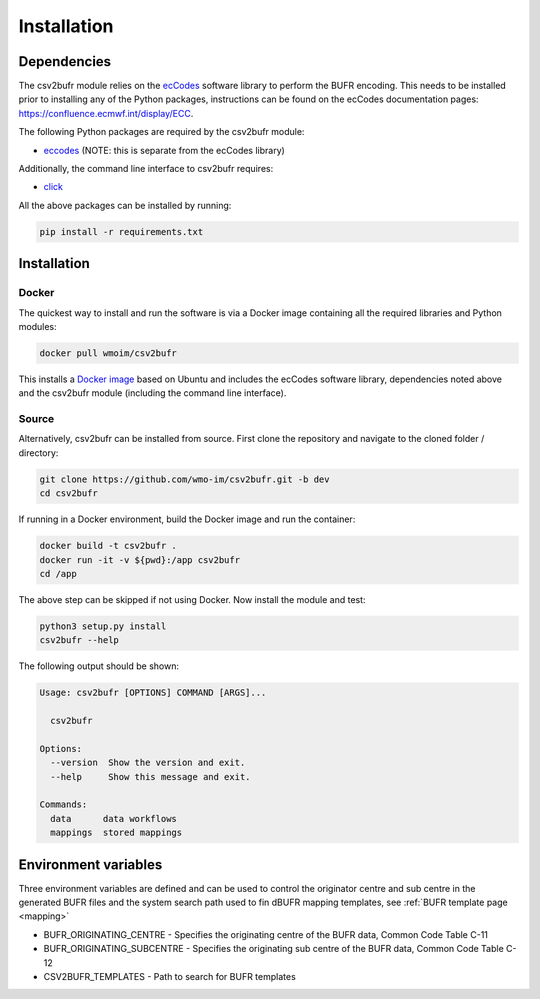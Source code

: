 .. _installation:

Installation
============
Dependencies
************

The csv2bufr module relies on the `ecCodes <https://confluence.ecmwf.int/display/ECC>`_ software library to perform
the BUFR encoding. This needs to be installed prior to installing any of the Python packages, instructions can
be found on the ecCodes documentation pages: `https://confluence.ecmwf.int/display/ECC <https://confluence.ecmwf.int/display/ECC>`_.

The following Python packages are required by the csv2bufr module:

* `eccodes <https://pypi.org/project/eccodes/>`__ (NOTE: this is separate from the ecCodes library)

Additionally, the command line interface to csv2bufr requires:

* `click <https://pypi.org/project/click/>`_

All the above packages can be installed by running:

.. code-block:: bash

   pip install -r requirements.txt

Installation
************

Docker
------
The quickest way to install and run the software is via a Docker image containing all the required
libraries and Python modules:

.. code-block:: shell

   docker pull wmoim/csv2bufr

This installs a `Docker image <https://hub.docker.com/r/wmoim/csv2bufr>`_ based on Ubuntu and includes the ecCodes software library, dependencies noted above
and the csv2bufr module (including the command line interface).

Source
------

Alternatively, csv2bufr can be installed from source. First clone the repository and navigate to the cloned folder / directory:

.. code-block:: bash

   git clone https://github.com/wmo-im/csv2bufr.git -b dev
   cd csv2bufr

If running in a Docker environment, build the Docker image and run the container:

.. code-block:: bash

   docker build -t csv2bufr .
   docker run -it -v ${pwd}:/app csv2bufr
   cd /app

The above step can be skipped if not using Docker. Now install the module and test:

.. code-block:: bash

   python3 setup.py install
   csv2bufr --help

The following output should be shown:

.. code-block:: bash

   Usage: csv2bufr [OPTIONS] COMMAND [ARGS]...
   
     csv2bufr
   
   Options:
     --version  Show the version and exit.
     --help     Show this message and exit.
   
   Commands:
     data      data workflows
     mappings  stored mappings
   
Environment variables
*********************
Three environment variables are defined and can be used to control the originator centre and
sub centre in the generated BUFR files and the system search path used to fin dBUFR mapping templates,
see :ref:`BUFR template page <mapping>`

- BUFR_ORIGINATING_CENTRE - Specifies the originating centre of the BUFR data, Common Code Table C-11
- BUFR_ORIGINATING_SUBCENTRE - Specifies the originating sub centre of the BUFR data, Common Code Table C-12
- CSV2BUFR_TEMPLATES - Path to search for BUFR templates
